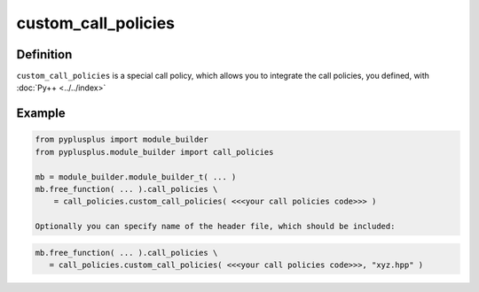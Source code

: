 ====================
custom_call_policies
====================

----------
Definition
----------

``custom_call_policies`` is a special call policy, which allows you to integrate
the call policies, you defined, with :doc:`Py++ <../../index>`

-------
Example
-------

.. code-block:: python

  from pyplusplus import module_builder
  from pyplusplus.module_builder import call_policies

  mb = module_builder.module_builder_t( ... )
  mb.free_function( ... ).call_policies \
      = call_policies.custom_call_policies( <<<your call policies code>>> )

  Optionally you can specify name of the header file, which should be included:

.. code-block:: python

   mb.free_function( ... ).call_policies \
      = call_policies.custom_call_policies( <<<your call policies code>>>, "xyz.hpp" )


.. _`Boost.Python`: http://www.boost.org/libs/python/doc/index.html
.. _`Python`: http://www.python.org
.. _`GCC-XML`: http://www.gccxml.org

